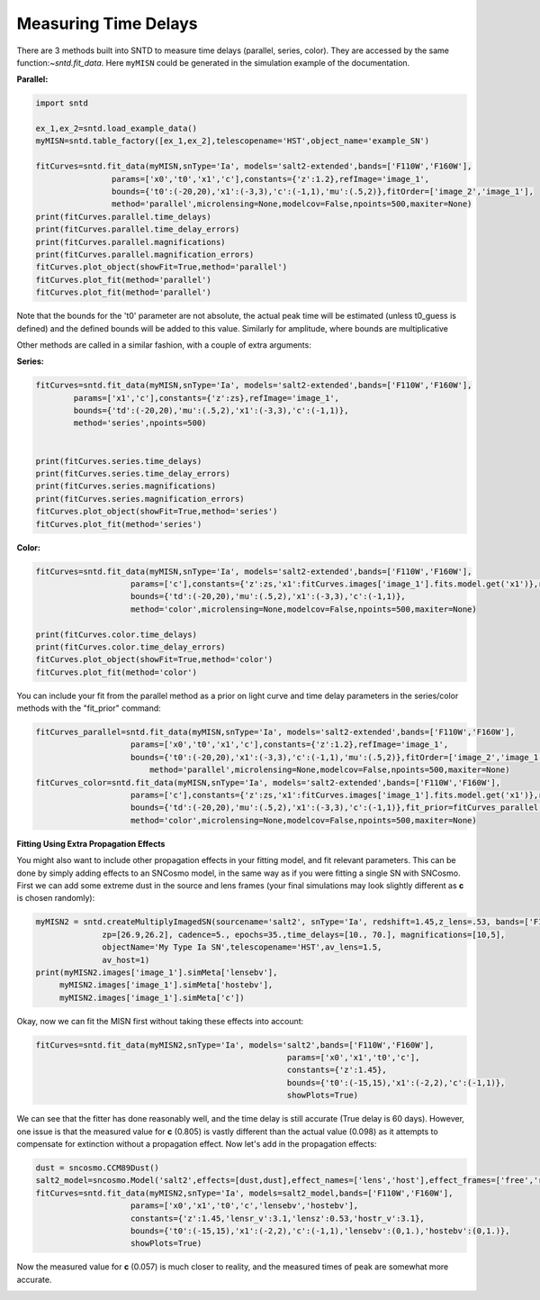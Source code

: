 .. only:: html

    .. note::
        :class: sphx-glr-download-link-note

        Click :ref:`here <sphx_glr_download_examples_fitting.py>`     to download the full example code
    .. rst-class:: sphx-glr-example-title

    .. _sphx_glr_examples_fitting.py:


=====================
Measuring Time Delays
=====================

There are 3 methods built into SNTD to measure time delays 
(parallel, series, color). They are accessed by the same 
function:`~sntd.fit_data`. Here ``myMISN`` could be generated
in the simulation example of the documentation.

**Parallel:**


.. code-block:: default


    import sntd

    ex_1,ex_2=sntd.load_example_data()
    myMISN=sntd.table_factory([ex_1,ex_2],telescopename='HST',object_name='example_SN')

    fitCurves=sntd.fit_data(myMISN,snType='Ia', models='salt2-extended',bands=['F110W','F160W'],
                    params=['x0','t0','x1','c'],constants={'z':1.2},refImage='image_1',
                    bounds={'t0':(-20,20),'x1':(-3,3),'c':(-1,1),'mu':(.5,2)},fitOrder=['image_2','image_1'],
                    method='parallel',microlensing=None,modelcov=False,npoints=500,maxiter=None)
    print(fitCurves.parallel.time_delays)
    print(fitCurves.parallel.time_delay_errors)
    print(fitCurves.parallel.magnifications)
    print(fitCurves.parallel.magnification_errors)
    fitCurves.plot_object(showFit=True,method='parallel')
    fitCurves.plot_fit(method='parallel')
    fitCurves.plot_fit(method='parallel')



Note that the bounds for the 't0' parameter are not absolute, the actual peak time will be estimated (unless t0_guess is defined)
and the defined bounds will be added to this value. Similarly for amplitude, where bounds are multiplicative

Other methods are called in a similar fashion, with a couple of extra arguments:

**Series:**


.. code-block:: default


    
    fitCurves=sntd.fit_data(myMISN,snType='Ia', models='salt2-extended',bands=['F110W','F160W'],
            params=['x1','c'],constants={'z':zs},refImage='image_1',
            bounds={'td':(-20,20),'mu':(.5,2),'x1':(-3,3),'c':(-1,1)},
            method='series',npoints=500)


    print(fitCurves.series.time_delays)
    print(fitCurves.series.time_delay_errors)
    print(fitCurves.series.magnifications)
    print(fitCurves.series.magnification_errors)
    fitCurves.plot_object(showFit=True,method='series')
    fitCurves.plot_fit(method='series')


**Color:**


.. code-block:: default



    
    fitCurves=sntd.fit_data(myMISN,snType='Ia', models='salt2-extended',bands=['F110W','F160W'],
                        params=['c'],constants={'z':zs,'x1':fitCurves.images['image_1'].fits.model.get('x1')},refImage='image_1',
                        bounds={'td':(-20,20),'mu':(.5,2),'x1':(-3,3),'c':(-1,1)},
                        method='color',microlensing=None,modelcov=False,npoints=500,maxiter=None)

    print(fitCurves.color.time_delays)
    print(fitCurves.color.time_delay_errors)
    fitCurves.plot_object(showFit=True,method='color')
    fitCurves.plot_fit(method='color')


You can include your fit from the parallel method as a prior on light curve and time delay parameters in the series/color methods with the "fit_prior" command:


.. code-block:: default




    fitCurves_parallel=sntd.fit_data(myMISN,snType='Ia', models='salt2-extended',bands=['F110W','F160W'],
                    	params=['x0','t0','x1','c'],constants={'z':1.2},refImage='image_1',
                    	bounds={'t0':(-20,20),'x1':(-3,3),'c':(-1,1),'mu':(.5,2)},fitOrder=['image_2','image_1'],
                   	    method='parallel',microlensing=None,modelcov=False,npoints=500,maxiter=None)
    fitCurves_color=sntd.fit_data(myMISN,snType='Ia', models='salt2-extended',bands=['F110W','F160W'],
                    	params=['c'],constants={'z':zs,'x1':fitCurves.images['image_1'].fits.model.get('x1')},refImage='image_1',
                    	bounds={'td':(-20,20),'mu':(.5,2),'x1':(-3,3),'c':(-1,1)},fit_prior=fitCurves_parallel,
                    	method='color',microlensing=None,modelcov=False,npoints=500,maxiter=None)


**Fitting Using Extra Propagation Effects**

You might also want to include other propagation effects in your fitting model, and fit relevant parameters. This can be done by
simply adding effects to an SNCosmo model, in the same way as if you were fitting a single SN with SNCosmo. First we can add some
extreme dust in the source and lens frames (your final simulations may look slightly different as **c** is chosen randomly):


.. code-block:: default




    myMISN2 = sntd.createMultiplyImagedSN(sourcename='salt2', snType='Ia', redshift=1.45,z_lens=.53, bands=['F110W','F160W'],
                  zp=[26.9,26.2], cadence=5., epochs=35.,time_delays=[10., 70.], magnifications=[10,5],
                  objectName='My Type Ia SN',telescopename='HST',av_lens=1.5,
                  av_host=1)
    print(myMISN2.images['image_1'].simMeta['lensebv'],
         myMISN2.images['image_1'].simMeta['hostebv'], 
         myMISN2.images['image_1'].simMeta['c'])


Okay, now we can fit the MISN first without taking these effects into account:


.. code-block:: default




    fitCurves=sntd.fit_data(myMISN2,snType='Ia', models='salt2',bands=['F110W','F160W'],
                                                         params=['x0','x1','t0','c'],
                                                         constants={'z':1.45},
                                                         bounds={'t0':(-15,15),'x1':(-2,2),'c':(-1,1)},
                                                         showPlots=True)


We can see that the fitter has done reasonably well, and the time delay is still accurate (True delay is 60 days). 
However, one issue is that the measured value for **c** (0.805) is vastly different than the actual value (0.098) 
as it attempts to compensate for extinction without a propagation effect. Now let's add in the propagation effects:


.. code-block:: default



    dust = sncosmo.CCM89Dust()
    salt2_model=sncosmo.Model('salt2',effects=[dust,dust],effect_names=['lens','host'],effect_frames=['free','rest'])
    fitCurves=sntd.fit_data(myMISN2,snType='Ia', models=salt2_model,bands=['F110W','F160W'],
                        params=['x0','x1','t0','c','lensebv','hostebv'],
                        constants={'z':1.45,'lensr_v':3.1,'lensz':0.53,'hostr_v':3.1},
                        bounds={'t0':(-15,15),'x1':(-2,2),'c':(-1,1),'lensebv':(0,1.),'hostebv':(0,1.)},
                        showPlots=True)


Now the measured value for **c** (0.057) is much closer to reality, and the measured times of peak are somewhat
more accurate. 


.. rst-class:: sphx-glr-timing

   **Total running time of the script:** ( 0 minutes  0.000 seconds)


.. _sphx_glr_download_examples_fitting.py:


.. only :: html

 .. container:: sphx-glr-footer
    :class: sphx-glr-footer-example



  .. container:: sphx-glr-download sphx-glr-download-python

     :download:`Download Python source code: fitting.py <fitting.py>`



  .. container:: sphx-glr-download sphx-glr-download-jupyter

     :download:`Download Jupyter notebook: fitting.ipynb <fitting.ipynb>`


.. only:: html

 .. rst-class:: sphx-glr-signature

    `Gallery generated by Sphinx-Gallery <https://sphinx-gallery.github.io>`_
